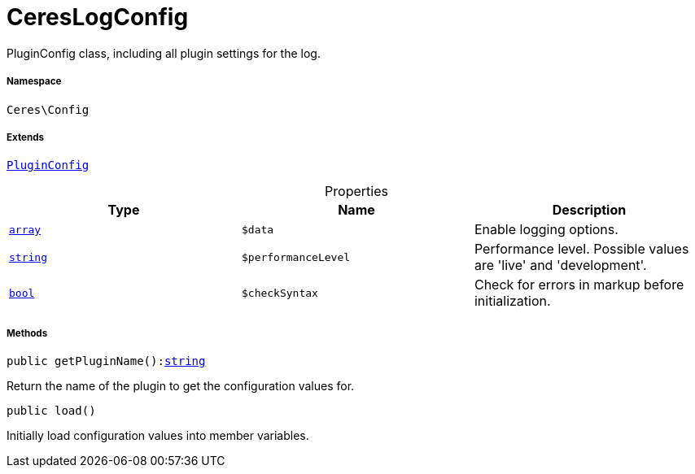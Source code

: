 :table-caption!:
:example-caption!:
:source-highlighter: prettify
:sectids!:
[[ceres__cereslogconfig]]
= CeresLogConfig

PluginConfig class, including all plugin settings for the log.



===== Namespace

`Ceres\Config`

===== Extends
xref:stable7@interface::Webshop.adoc#webshop_helpers_pluginconfig[`PluginConfig`]




.Properties
|===
|Type |Name |Description

|link:http://php.net/array[`array`^]
a|`$data`
|Enable logging options.|link:http://php.net/string[`string`^]
a|`$performanceLevel`
|Performance level. Possible values are 'live' and 'development'.|link:http://php.net/bool[`bool`^]
a|`$checkSyntax`
|Check for errors in markup before initialization.
|===


===== Methods

[source%nowrap, php, subs=+macros]
[#getpluginname]
----

public getPluginName():link:http://php.net/string[string^]

----





Return the name of the plugin to get the configuration values for.

[source%nowrap, php, subs=+macros]
[#load]
----

public load()

----





Initially load configuration values into member variables.

